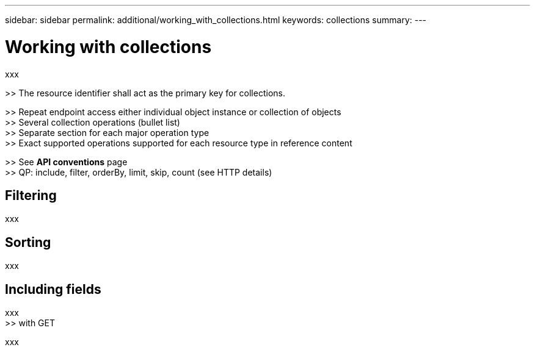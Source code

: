 ---
sidebar: sidebar
permalink: additional/working_with_collections.html
keywords: collections
summary:
---

= Working with collections
:hardbreaks:
:nofooter:
:icons: font
:linkattrs:
:imagesdir: ./media/

[.lead]
xxx

>> The resource identifier shall act as the primary key for collections.

>> Repeat endpoint access either individual object instance or collection of objects
>> Several collection operations (bullet list)
>> Separate section for each major operation type
>> Exact supported operations supported for each resource type in reference content

>> See *API conventions* page
>> QP: include, filter, orderBy, limit, skip, count (see HTTP details)

== Filtering

xxx

== Sorting

xxx

== Including fields

xxx
>> with GET

xxx
